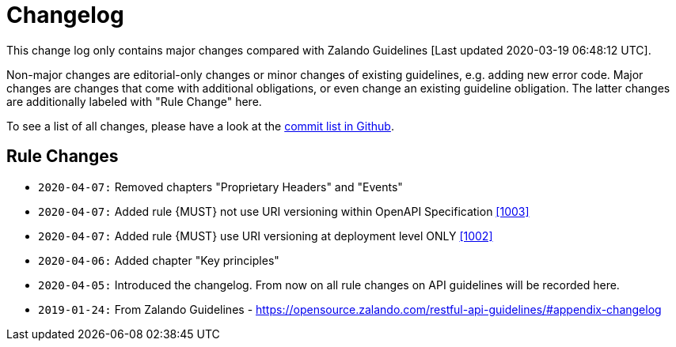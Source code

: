 [[appendix-changelog]]
[appendix]
= Changelog

This change log only contains major changes compared with Zalando Guidelines [Last updated 2020-03-19 06:48:12 UTC].

Non-major changes are editorial-only changes or minor changes of existing guidelines, e.g. adding new error code.
Major changes are changes that come with additional obligations, or even change an existing guideline obligation.
The latter changes are additionally labeled with "Rule Change" here.

To see a list of all changes, please have a look at the https://github.com/f-fabre/sismage-apollo-restful-api-guidelines/commits/master[commit list in Github].

[[rule-changes]]
== Rule Changes

* `2020-04-07:` Removed chapters "Proprietary Headers" and "Events"
* `2020-04-07:` Added rule {MUST} not use URI versioning within OpenAPI Specification <<1003,[1003]>>
* `2020-04-07:` Added rule  {MUST} use URI versioning at deployment level ONLY <<1002,[1002]>>
* `2020-04-06:` Added chapter "Key principles"
* `2020-04-05:` Introduced the changelog. From now on all rule changes on API guidelines will be recorded here.
* `2019-01-24:` From Zalando Guidelines - https://opensource.zalando.com/restful-api-guidelines/#appendix-changelog
